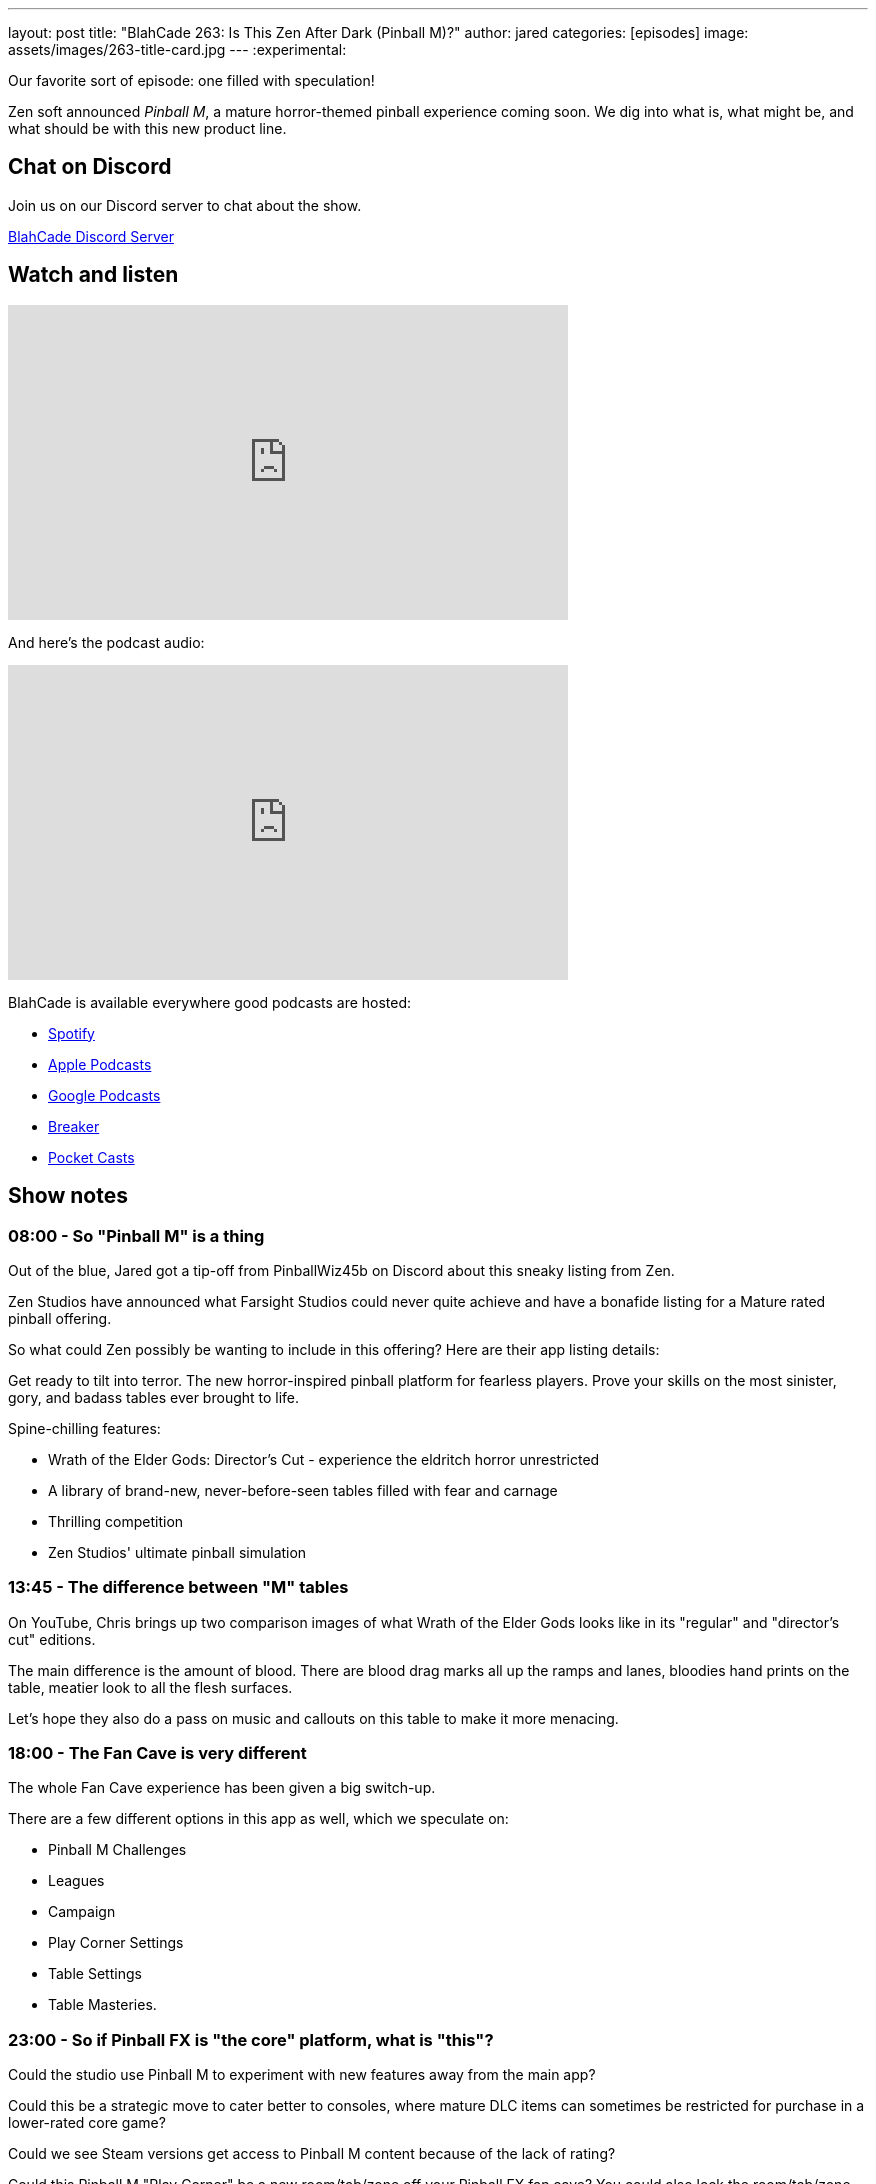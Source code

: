 ---
layout: post
title:  "BlahCade 263: Is This Zen After Dark (Pinball M)?"
author: jared
categories: [episodes]
image: assets/images/263-title-card.jpg
---
:experimental:

Our favorite sort of episode: one filled with speculation! 

Zen soft announced _Pinball M_, a mature horror-themed pinball experience coming soon. 
We dig into what is, what might be, and what should be with this new product line.

== Chat on Discord

Join us on our Discord server to chat about the show.

https://discord.gg/c6HmDcQhpq[BlahCade Discord Server]

== Watch and listen

video::gZN_bnIEd9U[youtube, width=560, height=315]

And here's the podcast audio:

++++
<iframe src="https://podcasters.spotify.com/pod/show/blahcade-pinball-podcast/embed/episodes/Is-This-Zen-After-Dark-Pinball-M-e27bn01" height="315px" width="560px" frameborder="0" scrolling="no"></iframe>
++++

BlahCade is available everywhere good podcasts are hosted:

* https://open.spotify.com/show/0Kw9Ccr7adJdDsF4mBQqSu[Spotify]

* https://podcasts.apple.com/us/podcast/blahcade-podcast/id1039748922?uo=4[Apple Podcasts]

* https://podcasts.google.com/feed/aHR0cHM6Ly9zaG91dGVuZ2luZS5jb20vQmxhaENhZGVQb2RjYXN0LnhtbA?sa=X&ved=0CAMQ4aUDahgKEwjYtqi8sIX1AhUAAAAAHQAAAAAQlgI[Google Podcasts]

* https://www.breaker.audio/blahcade-podcast[Breaker]

* https://pca.st/jilmqg24[Pocket Casts]

== Show notes

=== 08:00 - So "Pinball M" is a thing

Out of the blue, Jared got a tip-off from PinballWiz45b on Discord about this sneaky listing from Zen.

Zen Studios have announced what Farsight Studios could never quite achieve and have a bonafide listing for a Mature rated pinball offering.

So what could Zen possibly be wanting to include in this offering? 
Here are their app listing details:

====
Get ready to tilt into terror. The new horror-inspired pinball platform for fearless players. Prove your skills on the most sinister, gory, and badass tables ever brought to life.

Spine-chilling features:

- Wrath of the Elder Gods: Director's Cut - experience the eldritch horror unrestricted
- A library of brand-new, never-before-seen tables filled with fear and carnage
- Thrilling competition
- Zen Studios' ultimate pinball simulation
====

=== 13:45 - The difference between "M" tables

On YouTube, Chris brings up two comparison images of what Wrath of the Elder Gods looks like in its "regular" and "director's cut" editions. 

The main difference is the amount of blood.
There are blood drag marks all up the ramps and lanes, bloodies hand prints on the table, meatier look to all the flesh surfaces.

Let's hope they also do a pass on music and callouts on this table to make it more menacing. 

=== 18:00 - The Fan Cave is very different

The whole Fan Cave experience has been given a big switch-up.

There are a few different options in this app as well, which we speculate on:

* Pinball M Challenges

* Leagues

* Campaign

* Play Corner Settings

* Table Settings

* Table Masteries.

=== 23:00 - So if Pinball FX is "the core" platform, what is "this"?

Could the studio use Pinball M to experiment with new features away from the main app?

Could this be a strategic move to cater better to consoles, where mature DLC items can sometimes be restricted for purchase in a lower-rated core game?

Could we see Steam versions get access to Pinball M content because of the lack of rating? 

Could this Pinball M "Play Corner" be a new room/tab/zone off your Pinball FX fan cave?
You could also lock the room/tab/zone with parental settings.

=== 26:30 - What content could we see appear in this app?

Here are some of our best bets:

* Scared Stiff

* Elvira and the Party Monsters

* Doom (with more blood)

* Aliens (with more "choice" lines)

* Predator (Director's Cut)

* World War Z (Director's Cut)

* Telltale Games "The Walking Dead" (if they can get it back)

So what other "new horror licenses" could they get into this platform

* Friday the 13th

* Hellraiser

* Scream (or some other contemporary franchise)

Could Spooky Pinball eventually find its way into this app with its horror titles?

=== 36:00 - Can these games ever end up back in the main app

We will know how they will handle expectations once we get the next Pinball Bites show from Zen.

We already have examples of "buy here, unlock over there" with Marvel Pinball, Star Wars Pinball, and Pinball FX2.
If you unlocked the tables in the secondary apps, they were added to the Pinball FX2 app. 

=== 40:00 - Let's talk about VR and cabinets

The VR landscape has changed since Zen suggested VR would be a thing.

Meta announced that the Meta Quest Pro 2 is canned and will invest instead in Meta Quest 3.
The problem with VR is that it still fills quite a niche, even though the Meta Quest 2 helped enormously with adoption.

So how is Zen going to "do VR" in Pinball FX? 
They didn't add any new content to Star Wars Pinball VR, so that platform is essentially abandoned.
When they get around to it, you can expect that Quest 2 will be the hard cut-off.
I also feel that they won't offer a native Quest 3 experience on-device. 
The experience will be better if you have a wired connection to your PC or have a high-bandwidth AirLink.

We both feel that cabinets will get more attention than VR.
Arcade 1Up and AtGames are both very quiet on the commercial cabinet front.
So is the studio leaning into the home-brew market.
We both hope there will be a solution for those who just can't be bothered with tinkering. 

=== 54:00 - When do we reckon this is coming out?

We've already had Pinball Bites in July 2023, so theoretically, we can expect an official acknowledgment of the Pinball M platform in August 2023.

== Thanks for listening

Thanks for watching or listening to this episode: we hope you enjoyed it.

If you liked the episode, please consider leaving a review about the show on https://podcasts.apple.com/au/podcast/blahcade-podcast/id1039748922[Apple Podcasts^]. 
Reviews matter, and we appreciate the time you invest in writing them.

If you want to https://www.blahcadepinball.com/support-the-show.html[Say thanks^] for this episode, click the link to learn how to help the show.

To make your digital pinball cabinet look amazing, why not use our https://www.blahcadepinball.com/backglass.html[Cabinet backbox art^] for your build?
